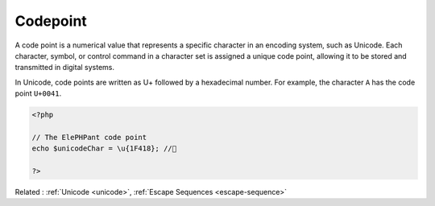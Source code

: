 .. _code:
.. meta::
	:description:
		Codepoint: A code point is a numerical value that represents a specific character in an encoding system, such as Unicode.
	:twitter:card: summary_large_image
	:twitter:site: @exakat
	:twitter:title: Codepoint
	:twitter:description: Codepoint: A code point is a numerical value that represents a specific character in an encoding system, such as Unicode
	:twitter:creator: @exakat
	:og:title: Codepoint
	:og:type: article
	:og:description: A code point is a numerical value that represents a specific character in an encoding system, such as Unicode
	:og:url: https://php-dictionary.readthedocs.io/en/latest/dictionary/code.ini.html
	:og:locale: en


Codepoint
---------

A code point is a numerical value that represents a specific character in an encoding system, such as Unicode. Each character, symbol, or control command in a character set is assigned a unique code point, allowing it to be stored and transmitted in digital systems.

In Unicode, code points are written as U+ followed by a hexadecimal number. For example, the character ``A`` has the code point ``U+0041``.


.. code-block:: php
   
   <?php
   
   // The ElePHPant code point
   echo $unicodeChar = \u{1F418}; //🐘
   
   ?>


Related : :ref:`Unicode <unicode>`, :ref:`Escape Sequences <escape-sequence>`
